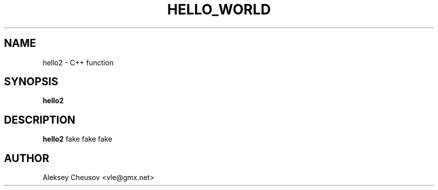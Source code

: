 .\" Written by by Aleksey Cheusov (vle@gmx.net)
.\" ------------------------------------------------------------------
.TH HELLO_WORLD 3 "May 14, 2010" "" ""
.SH NAME
hello2 \- C++ function
.SH SYNOPSIS
.B "hello2"
.br
.SH DESCRIPTION
.B hello2
fake fake fake
.SH AUTHOR
Aleksey Cheusov <vle@gmx.net>
